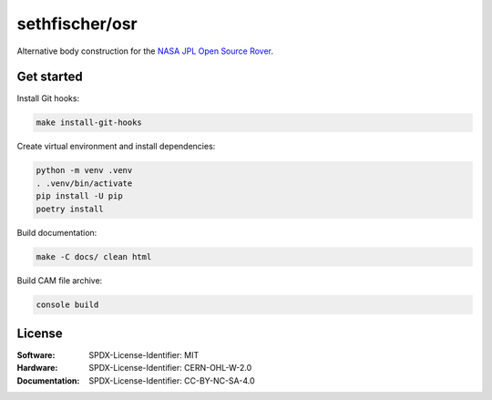 ===============
sethfischer/osr
===============

|build-status| |lint-status| |test-status| |docs-status|


Alternative body construction for the `NASA JPL Open Source Rover`_.


Get started
-----------

Install Git hooks:

.. code::

    make install-git-hooks

Create virtual environment and install dependencies:

.. code::

    python -m venv .venv
    . .venv/bin/activate
    pip install -U pip
    poetry install

Build documentation:

.. code::

    make -C docs/ clean html

Build CAM file archive:

.. code::

    console build


License
-------

:Software: SPDX-License-Identifier: MIT
:Hardware: SPDX-License-Identifier: CERN-OHL-W-2.0
:Documentation: SPDX-License-Identifier: CC-BY-NC-SA-4.0


.. _`NASA JPL Open Source Rover`: https://github.com/nasa-jpl/open-source-rover


.. |build-status| image:: https://github.com/sethfischer/osr/actions/workflows/build.yml/badge.svg
    :target: https://github.com/sethfischer/osr/actions/workflows/build.yml
    :alt: Build status
.. |lint-status| image:: https://github.com/sethfischer/osr/actions/workflows/lint.yml/badge.svg
    :target: https://github.com/sethfischer/osr/actions/workflows/lint.yml
    :alt: Lint status
.. |test-status| image:: https://github.com/sethfischer/osr/actions/workflows/test.yml/badge.svg
    :target: https://github.com/sethfischer/osr/actions/workflows/test.yml
    :alt: Test status
.. |docs-status| image:: https://readthedocs.org/projects/sethfischer-osr/badge/?version=latest
    :target: https://sethfischer-osr.readthedocs.io/en/latest/?badge=latest
    :alt: Documentation Status
